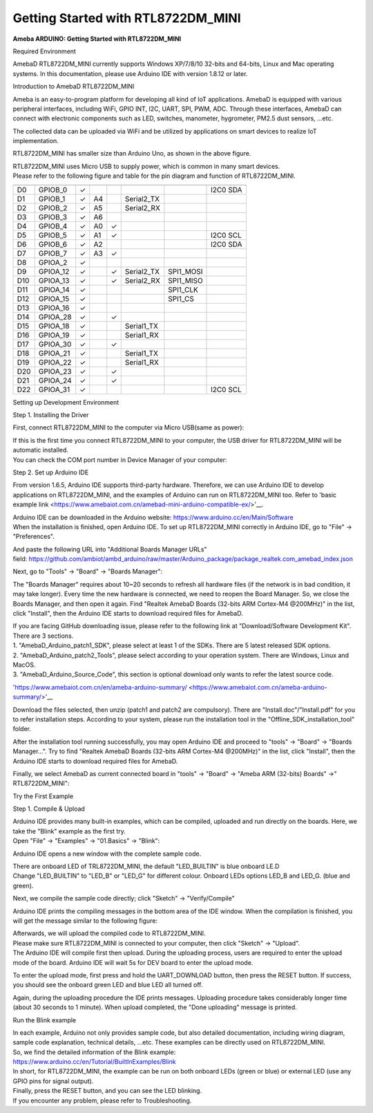 Getting Started with RTL8722DM_MINI
===========================================================

**Ameba ARDUINO: Getting Started with RTL8722DM_MINI**

Required Environment

AmebaD RTL8722DM_MINI currently supports Windows XP/7/8/10 32-bits and
64-bits, Linux and Mac operating systems. In this documentation, please
use Arduino IDE with version 1.8.12 or later.

Introduction to AmebaD RTL8722DM_MINI

Ameba is an easy-to-program platform for developing all kind of IoT
applications. AmebaD is equipped with various peripheral interfaces,
including WiFi, GPIO INT, I2C, UART, SPI, PWM, ADC. Through these
interfaces, AmebaD can connect with electronic components such as LED,
switches, manometer, hygrometer, PM2.5 dust sensors, …etc.

The collected data can be uploaded via WiFi and be utilized by
applications on smart devices to realize IoT implementation.

.. image:: ../media/RTL8722DM_mini_Arduino_SDK_getting_start/image1.jpeg
   :alt: get-start-1
   :width: 3.64583in
   :height: 3.64583in

RTL8722DM_MINI has smaller size than Arduino Uno, as shown in the above
figure.

.. image:: ../media/RTL8722DM_mini_Arduino_SDK_getting_start/image2.jpeg
   :alt: get-start-2
   :width: 3.64583in
   :height: 3.64583in

| RTL8722DM_MINI uses Micro USB to supply power, which is common in many
  smart devices.
| Please refer to the following figure and table for the pin diagram and
  function of RTL8722DM_MINI.

.. image:: ../media/RTL8722DM_mini_Arduino_SDK_getting_start/image3.png
   :alt: get-start-3
   :width: 6.5in
   :height: 3.25in

=== ======== ======== === === ========== ========= ========
    PIN name GPIO INT ADC PWM UART       SPI       I2C
=== ======== ======== === === ========== ========= ========
D0  GPIOB_0  ✓                                     I2C0 SDA
D1  GPIOB_1  ✓        A4      Serial2_TX            
D2  GPIOB_2  ✓        A5      Serial2_RX            
D3  GPIOB_3  ✓        A6                            
D4  GPIOB_4  ✓        A0  ✓                         
D5  GPIOB_5  ✓        A1  ✓                        I2C0 SCL
D6  GPIOB_6  ✓        A2                           I2C0 SDA
D7  GPIOB_7  ✓        A3  ✓                         
D8  GPIOA_2  ✓                                      
D9  GPIOA_12 ✓            ✓   Serial2_TX SPI1_MOSI  
D10 GPIOA_13 ✓            ✓   Serial2_RX SPI1_MISO  
D11 GPIOA_14 ✓                           SPI1_CLK   
D12 GPIOA_15 ✓                           SPI1_CS    
D13 GPIOA_16 ✓                                      
D14 GPIOA_28 ✓            ✓                         
D15 GPIOA_18 ✓                Serial1_TX            
D16 GPIOA_19 ✓                Serial1_RX            
D17 GPIOA_30 ✓            ✓                         
D18 GPIOA_21 ✓                Serial1_TX            
D19 GPIOA_22 ✓                Serial1_RX            
D20 GPIOA_23 ✓            ✓                         
D21 GPIOA_24 ✓            ✓                         
D22 GPIOA_31 ✓                                     I2C0 SCL
=== ======== ======== === === ========== ========= ========

Setting up Development Environment

Step 1. Installing the Driver

First, connect RTL8722DM_MINI to the computer via Micro USB(same as
power):

.. image:: ../media/RTL8722DM_mini_Arduino_SDK_getting_start/image2.jpeg
   :alt: get-start-4
   :width: 3.64583in
   :height: 3.64583in

| If this is the first time you connect RTL8722DM_MINI to your computer,
  the USB driver for RTL8722DM_MINI will be automatic installed.
| You can check the COM port number in Device Manager of your computer:

.. image:: ../media/RTL8722DM_mini_Arduino_SDK_getting_start/image4.jpeg
   :alt: get-start-5
   :width: 2.60417in
   :height: 2.60417in

Step 2. Set up Arduino IDE

From version 1.6.5, Arduino IDE supports third-party hardware.
Therefore, we can use Arduino IDE to develop applications on
RTL8722DM_MINI, and the examples of Arduino can run on RTL8722DM_MINI
too. Refer to 'basic example
link <https://www.amebaiot.com.cn/amebad-mini-arduino-compatible-ex/>'__.

| Arduino IDE can be downloaded in the Arduino
  website: https://www.arduino.cc/en/Main/Software
| When the installation is finished, open Arduino IDE. To set up
  RTL8722DM_MINI correctly in Arduino IDE, go to "File" ->
  "Preferences".

.. image:: ../media/RTL8722DM_mini_Arduino_SDK_getting_start/image5.jpeg
   :alt: get-start-6
   :width: 3.64583in
   :height: 3.64583in

And paste the following URL into "Additional Boards Manager URLs"
field: https://github.com/ambiot/ambd_arduino/raw/master/Arduino_package/package_realtek.com_amebad_index.json

Next, go to "Tools" -> "Board" -> "Boards Manager":

.. image:: ../media/RTL8722DM_mini_Arduino_SDK_getting_start/image6.jpeg
   :alt: get-start-7
   :width: 6.25in
   :height: 6.25in

The "Boards Manager" requires about 10~20 seconds to refresh all
hardware files (if the network is in bad condition, it may take longer).
Every time the new hardware is connected, we need to reopen the Board
Manager. So, we close the Boards Manager, and then open it again. Find
"Realtek AmebaD Boards (32-bits ARM Cortex-M4 @200MHz)" in the list,
click "Install", then the Arduino IDE starts to download required files
for AmebaD.

.. image:: ../media/RTL8722DM_mini_Arduino_SDK_getting_start/image7.jpeg
   :alt: get-start-8
   :width: 6.25in
   :height: 6.25in

| If you are facing GitHub downloading issue, please refer to the
  following link at "Download/Software Development Kit". There are 3
  sections.
| 1. "AmebaD_Arduino_patch1_SDK", please select at least 1 of the SDKs.
  There are 5 latest released SDK options.
| 2. "AmebaD_Arduino_patch2_Tools", please select according to your
  operation system. There are Windows, Linux and MacOS.
| 3. "AmebaD_Arduino_Source_Code", this section is optional download
  only wants to refer the latest source code.

'https://www.amebaiot.com.cn/en/ameba-arduino-summary/ <https://www.amebaiot.com.cn/ameba-arduino-summary/>'__

Download the files selected, then unzip (patch1 and patch2 are
compulsory). There are "Install.doc"/"Install.pdf" for you to refer
installation steps. According to your system, please run the
installation tool in the "Offline_SDK_installation_tool" folder.

After the installation tool running successfully, you may open Arduino
IDE and proceed to "tools" -> "Board" -> "Boards Manager…". Try to find
"Realtek AmebaD Boards (32-bits ARM Cortex-M4 @200MHz)" in the list,
click "Install", then the Arduino IDE starts to download required files
for AmebaD.

Finally, we select AmebaD as current connected board in "tools" ->
"Board" -> "Ameba ARM (32-bits) Boards" ->" RTL8722DM_MINI":

.. image:: ../media/RTL8722DM_mini_Arduino_SDK_getting_start/image8.jpeg
   :alt: get-start-9
   :width: 5.20833in
   :height: 5.20833in

Try the First Example

Step 1. Compile & Upload

| Arduino IDE provides many built-in examples, which can be compiled,
  uploaded and run directly on the boards. Here, we take the "Blink"
  example as the first try.
| Open "File" -> "Examples" -> "01.Basics" -> "Blink":

.. image:: ../media/RTL8722DM_mini_Arduino_SDK_getting_start/image9.jpeg
   :alt: get-start-10
   :width: 5.20833in
   :height: 5.20833in

Arduino IDE opens a new window with the complete sample code.

.. image:: ../media/RTL8722DM_mini_Arduino_SDK_getting_start/image10.jpeg
   :alt: get-start-11
   :width: 5.20833in
   :height: 5.20833in

| There are onboard LED of TRL8722DM_MINI, the default "LED_BUILTIN" is
  blue onboard LE.D
| Change "LED_BUILTIN" to "LED_B" or "LED_G" for different colour.
  Onboard LEDs options LED_B and LED_G. (blue and green).

.. image:: ../media/RTL8722DM_mini_Arduino_SDK_getting_start/image11.jpeg
   :alt: get-start-12
   :width: 3.64583in
   :height: 3.64583in

Next, we compile the sample code directly; click "Sketch" ->
"Verify/Compile"

.. image:: ../media/RTL8722DM_mini_Arduino_SDK_getting_start/image12.jpeg
   :alt: get-start-13
   :width: 5.20833in
   :height: 5.20833in

Arduino IDE prints the compiling messages in the bottom area of the IDE
window. When the compilation is finished, you will get the message
similar to the following figure:

.. image:: ../media/RTL8722DM_mini_Arduino_SDK_getting_start/image13.jpeg
   :alt: get-start-14
   :width: 5.20833in
   :height: 5.20833in

| Afterwards, we will upload the compiled code to RTL8722DM_MINI.
| Please make sure RTL8722DM_MINI is connected to your computer, then
  click "Sketch" -> "Upload".
| The Arduino IDE will compile first then upload. During the uploading
  process, users are required to enter the upload mode of the board.
  Arduino IDE will wait 5s for DEV board to enter the upload mode.

.. image:: ../media/RTL8722DM_mini_Arduino_SDK_getting_start/image14.jpeg
   :alt: get-start-15
   :width: 5.20833in
   :height: 5.20833in

To enter the upload mode, first press and hold the UART_DOWNLOAD button,
then press the RESET button. If success, you should see the onboard
green LED and blue LED all turned off.

.. image:: ../media/RTL8722DM_mini_Arduino_SDK_getting_start/image15.jpeg
   :alt: get-start-16
   :width: 5.20833in
   :height: 5.20833in

Again, during the uploading procedure the IDE prints messages. Uploading
procedure takes considerably longer time (about 30 seconds to 1 minute).
When upload completed, the "Done uploading" message is printed.

Run the Blink example

| In each example, Arduino not only provides sample code, but also
  detailed documentation, including wiring diagram, sample code
  explanation, technical details, …etc. These examples can be directly
  used on RTL8722DM_MINI.
| So, we find the detailed information of the Blink example:
| https://www.arduino.cc/en/Tutorial/BuiltInExamples/Blink

| In short, for RTL8722DM_MINI, the example can be run on both onboard
  LEDs (green or blue) or external LED (use any GPIO pins for signal
  output).
| Finally, press the RESET button, and you can see the LED blinking.
| If you encounter any problem, please refer to Troubleshooting.
